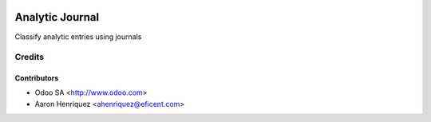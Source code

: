 .. image:: https://img.shields.io/badge/license-AGPL--3-blue.png
   :target: https://www.gnu.org/licenses/agpl
   :alt: License: AGPL-3

=================
Analytic Journal
=================

Classify analytic entries using journals

Credits
=======

Contributors
------------

* Odoo SA <http://www.odoo.com>
* Aaron Henriquez <ahenriquez@eficent.com>
